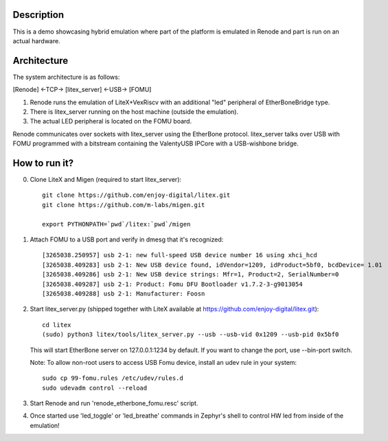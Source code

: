 Description
-----------

This is a demo showcasing hybrid emulation where part of the platform is emulated in Renode and part is run on an actual hardware.

Architecture
------------

The system architecture is as follows:

[Renode] <-TCP-> [litex_server] <-USB-> [FOMU]

(1) Renode runs the emulation of LiteX+VexRiscv with an additional "led" peripheral of EtherBoneBridge type.
(2) There is litex_server running on the host machine (outside the emulation).
(3) The actual LED peripheral is located on the FOMU board.

Renode communicates over sockets with litex_server using the EtherBone protocol.
litex_server talks over USB with FOMU programmed with a bitstream containing the ValentyUSB IPCore with a USB-wishbone bridge.

How to run it?
--------------

0. Clone LiteX and Migen (required to start litex_server)::

    git clone https://github.com/enjoy-digital/litex.git
    git clone https://github.com/m-labs/migen.git

    export PYTHONPATH=`pwd`/litex:`pwd`/migen

1. Attach FOMU to a USB port and verify in dmesg that it's recognized::

    [3265038.250957] usb 2-1: new full-speed USB device number 16 using xhci_hcd
    [3265038.409283] usb 2-1: New USB device found, idVendor=1209, idProduct=5bf0, bcdDevice= 1.01
    [3265038.409286] usb 2-1: New USB device strings: Mfr=1, Product=2, SerialNumber=0
    [3265038.409287] usb 2-1: Product: Fomu DFU Bootloader v1.7.2-3-g9013054
    [3265038.409288] usb 2-1: Manufacturer: Foosn

2. Start litex_server.py (shipped together with LiteX available at https://github.com/enjoy-digital/litex.git)::

    cd litex
    (sudo) python3 litex/tools/litex_server.py --usb --usb-vid 0x1209 --usb-pid 0x5bf0

   This will start EtherBone server on 127.0.0.1:1234 by default. If you want to change the port, use --bin-port switch.

   Note: To allow non-root users to access USB Fomu device, install an udev rule in your system::

    sudo cp 99-fomu.rules /etc/udev/rules.d
    sudo udevadm control --reload

3. Start Renode and run 'renode_etherbone_fomu.resc' script.

4. Once started use 'led_toggle' or 'led_breathe' commands in Zephyr's shell to control HW led from inside of the emulation!

